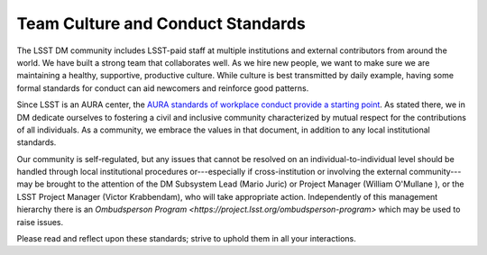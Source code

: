 ##################################
Team Culture and Conduct Standards
##################################

The LSST DM community includes LSST-paid staff at multiple institutions and external contributors from around the world.
We have built a strong team that collaborates well.
As we hire new people, we want to make sure we are maintaining a healthy, supportive, productive culture.
While culture is best transmitted by daily example, having some formal standards for conduct can aid newcomers and reinforce good patterns.

Since LSST is an AURA center, the `AURA standards of workplace conduct provide a starting point <http://www.aura-astronomy.org/about/policies/Section%20B/B25%29%20B-XXV-Standards%20of%20Workplace%20Conduct.pdf>`_.
As stated there, we in DM dedicate ourselves to fostering a civil and inclusive community characterized by mutual respect for the contributions of all individuals.
As a community, we embrace the values in that document, in addition to any local institutional standards.

Our community is self-regulated, but any issues that cannot be resolved on an individual-to-individual level should be handled through local institutional procedures or---especially if cross-institution or involving the external community---may be brought to the attention of the DM Subsystem Lead (Mario Juric) or Project Manager (William O'Mullane ), or the LSST Project Manager (Victor Krabbendam), who will take appropriate action. Independently of this management hierarchy there is an `Ombudsperson Program <https://project.lsst.org/ombudsperson-program>` which may be used to raise issues.  



Please read and reflect upon these standards; strive to uphold them in all your interactions.
